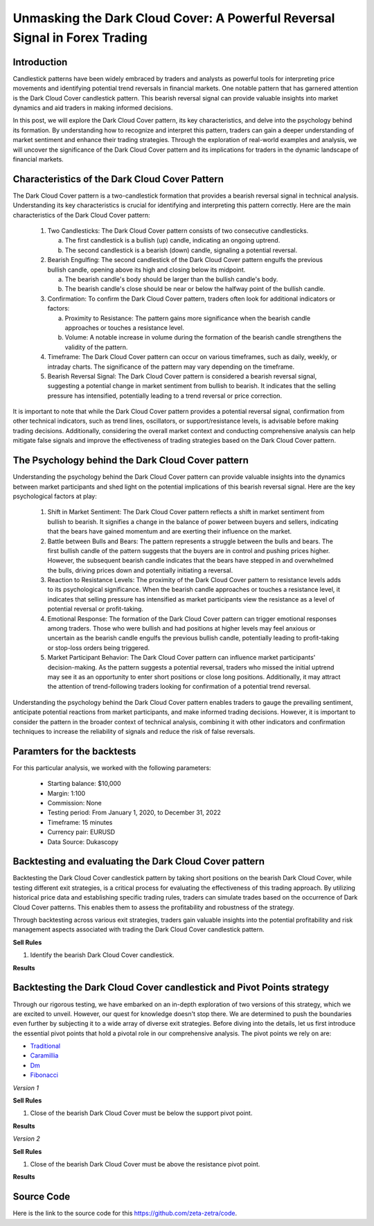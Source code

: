 Unmasking the Dark Cloud Cover: A Powerful Reversal Signal in Forex Trading
===========================================================================

Introduction
------------

Candlestick patterns have been widely embraced by traders and analysts as powerful tools for interpreting price movements and identifying potential trend reversals in financial markets. One notable pattern that has garnered attention is the Dark Cloud Cover candlestick pattern. This bearish reversal signal can provide valuable insights into market dynamics and aid traders in making informed decisions. 

In this post, we will explore the Dark Cloud Cover pattern, its key characteristics, and delve into the psychology behind its formation. By understanding how to recognize and interpret this pattern, traders can gain a deeper understanding of market sentiment and enhance their trading strategies. Through the exploration of real-world examples and analysis, we will uncover the significance of the Dark Cloud Cover pattern and its implications for traders in the dynamic landscape of financial markets.


Characteristics of the Dark Cloud Cover Pattern
------------------------------------------------

The Dark Cloud Cover pattern is a two-candlestick formation that provides a bearish reversal signal in technical analysis. Understanding its key characteristics is crucial for identifying and interpreting this pattern correctly. Here are the main characteristics of the Dark Cloud Cover pattern:

    1. Two Candlesticks: The Dark Cloud Cover pattern consists of two consecutive candlesticks.

       a) The first candlestick is a bullish (up) candle, indicating an ongoing uptrend.
       
       b) The second candlestick is a bearish (down) candle, signaling a potential reversal.

    2. Bearish Engulfing: The second candlestick of the Dark Cloud Cover pattern engulfs the previous bullish candle, opening above its high and closing below its midpoint.
       
       a) The bearish candle's body should be larger than the bullish candle's body.
       
       b) The bearish candle's close should be near or below the halfway point of the bullish candle.

    3. Confirmation: To confirm the Dark Cloud Cover pattern, traders often look for additional indicators or factors:
       
       a) Proximity to Resistance: The pattern gains more significance when the bearish candle approaches or touches a resistance level.
       
       b) Volume: A notable increase in volume during the formation of the bearish candle strengthens the validity of the pattern.

    4. Timeframe: The Dark Cloud Cover pattern can occur on various timeframes, such as daily, weekly, or intraday charts. The significance of the pattern may vary depending on the timeframe.

    5. Bearish Reversal Signal: The Dark Cloud Cover pattern is considered a bearish reversal signal, suggesting a potential change in market sentiment from bullish to bearish. It indicates that the selling pressure has intensified, potentially leading to a trend reversal or price correction.

It is important to note that while the Dark Cloud Cover pattern provides a potential reversal signal, confirmation from other technical indicators, such as trend lines, oscillators, or support/resistance levels, is advisable before making trading decisions. Additionally, considering the overall market context and conducting comprehensive analysis can help mitigate false signals and improve the effectiveness of trading strategies based on the Dark Cloud Cover pattern.


The Psychology behind the Dark Cloud Cover pattern
---------------------------------------------------

Understanding the psychology behind the Dark Cloud Cover pattern can provide valuable insights into the dynamics between market participants and shed light on the potential implications of this bearish reversal signal. Here are the key psychological factors at play:

    1. Shift in Market Sentiment: The Dark Cloud Cover pattern reflects a shift in market sentiment from bullish to bearish. It signifies a change in the balance of power between buyers and sellers, indicating that the bears have gained momentum and are exerting their influence on the market.

    2. Battle between Bulls and Bears: The pattern represents a struggle between the bulls and bears. The first bullish candle of the pattern suggests that the buyers are in control and pushing prices higher. However, the subsequent bearish candle indicates that the bears have stepped in and overwhelmed the bulls, driving prices down and potentially initiating a reversal.

    3. Reaction to Resistance Levels: The proximity of the Dark Cloud Cover pattern to resistance levels adds to its psychological significance. When the bearish candle approaches or touches a resistance level, it indicates that selling pressure has intensified as market participants view the resistance as a level of potential reversal or profit-taking.

    4. Emotional Response: The formation of the Dark Cloud Cover pattern can trigger emotional responses among traders. Those who were bullish and had positions at higher levels may feel anxious or uncertain as the bearish candle engulfs the previous bullish candle, potentially leading to profit-taking or stop-loss orders being triggered.

    5. Market Participant Behavior: The Dark Cloud Cover pattern can influence market participants' decision-making. As the pattern suggests a potential reversal, traders who missed the initial uptrend may see it as an opportunity to enter short positions or close long positions. Additionally, it may attract the attention of trend-following traders looking for confirmation of a potential trend reversal.

Understanding the psychology behind the Dark Cloud Cover pattern enables traders to gauge the prevailing sentiment, anticipate potential reactions from market participants, and make informed trading decisions. However, it is important to consider the pattern in the broader context of technical analysis, combining it with other indicators and confirmation techniques to increase the reliability of signals and reduce the risk of false reversals.


Paramters for the backtests
----------------------------

For this particular analysis, we worked with the following parameters:

   -  Starting balance: $10,000
   -  Margin: 1:100
   -  Commission: None
   -  Testing period: From January 1, 2020, to December 31, 2022
   -  Timeframe: 15 minutes
   -  Currency pair: EURUSD
   -  Data Source: Dukascopy 


Backtesting and evaluating the Dark Cloud Cover pattern
--------------------------------------------------------

Backtesting the Dark Cloud Cover candlestick pattern by taking short positions on the bearish Dark Cloud Cover, while testing different exit strategies, is a critical process for evaluating the effectiveness of this trading approach. By utilizing historical price data and establishing specific trading rules, traders can simulate trades based on the occurrence of Dark Cloud Cover patterns. This enables them to assess the profitability and robustness of the strategy.

Through backtesting across various exit strategies, traders gain valuable insights into the potential profitability and risk management aspects associated with trading the Dark Cloud Cover candlestick pattern.



**Sell Rules**

1. Identify the bearish Dark Cloud Cover candlestick.


**Results**

.. image:: /_static/results/darkcloudcover-candlestick.png
   :target: /_static/results/darkcloudcover-candlestick.png
   :width: 1080
   :height: 500
   :alt: Dark Cloud Cover Results





Backtesting the Dark Cloud Cover candlestick and Pivot Points strategy
----------------------------------------------------------------------

Through our rigorous testing, we have embarked on an in-depth exploration of two versions of this strategy, which we are excited to unveil. However, our quest for knowledge doesn't stop there. We are determined to push the boundaries even further by subjecting it to a wide array of diverse exit strategies. Before diving into the details, let us first introduce the essential pivot points that hold a pivotal role in our comprehensive analysis. The pivot points we rely on are:

- `Traditional <https://www.tradingview.com/chart/?symbol=SP%3ASPX&solution=43000521824>`_

- `Caramillia <https://www.tradingview.com/chart/?symbol=SP%3ASPX&solution=43000521824>`_

- `Dm <https://www.tradingview.com/chart/?symbol=SP%3ASPX&solution=43000521824>`_

- `Fibonacci <https://www.tradingview.com/chart/?symbol=SP%3ASPX&solution=43000521824>`_ 


*Version 1*


**Sell Rules**


1. Close of the bearish Dark Cloud Cover must be below the support pivot point.
    

**Results**

.. image:: /_static/results/darkcloudcover-candlestick-and-pivot-point-version-1.png
   :target: /_static/results/darkcloudcover-candlestick-and-pivot-point-version-1.png
   :width: 1080
   :height: 500
   :alt: Dark Cloud Cover and Pivot Point 1 Results


*Version 2*


**Sell Rules**


1. Close of the bearish Dark Cloud Cover must be above the resistance pivot point.
    

**Results**

.. image:: /_static/results/darkcloudcover-candlestick-and-pivot-point-version-2.png
   :target: /_static/results/darkcloudcover-candlestick-and-pivot-point-version-2.png
   :width: 1080
   :height: 500
   :alt: Dark Cloud Cover Candlestick and Pivot Point 2 Results


Source Code
-----------

Here is the link to the source code for this https://github.com/zeta-zetra/code.